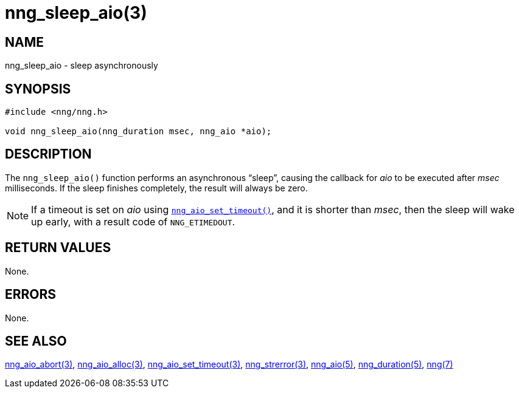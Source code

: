 = nng_sleep_aio(3)
//
// Copyright 2018 Staysail Systems, Inc. <info@staysail.tech>
// Copyright 2018 Capitar IT Group BV <info@capitar.com>
//
// This document is supplied under the terms of the MIT License, a
// copy of which should be located in the distribution where this
// file was obtained (LICENSE.txt).  A copy of the license may also be
// found online at https://opensource.org/licenses/MIT.
//

== NAME

nng_sleep_aio - sleep asynchronously

== SYNOPSIS

[source, c]
----
#include <nng/nng.h>

void nng_sleep_aio(nng_duration msec, nng_aio *aio);
----

== DESCRIPTION

The `nng_sleep_aio()` function performs an asynchronous "`sleep`",
causing the callback for _aio_ to be executed after _msec_ milliseconds.
If the sleep finishes completely, the result will always be zero.

NOTE: If a timeout is set on _aio_ using
`<<nng_aio_set_timeout.3#,nng_aio_set_timeout()>>`, and it is shorter
than _msec_,
then the sleep will wake up early, with a result code of `NNG_ETIMEDOUT`.

== RETURN VALUES

None.

== ERRORS

None.

== SEE ALSO

[.text-left]
<<nng_aio_abort.3#,nng_aio_abort(3)>>,
<<nng_aio_alloc.3#,nng_aio_alloc(3)>>,
<<nng_aio_set_timeout.3#,nng_aio_set_timeout(3)>>,
<<nng_strerror.3#,nng_strerror(3)>>,
<<nng_aio.5#,nng_aio(5)>>,
<<nng_duration.5#,nng_duration(5)>>,
<<nng.7#,nng(7)>>
